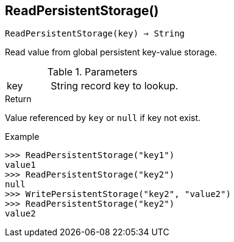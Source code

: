 == ReadPersistentStorage()

[source,c]
----
ReadPersistentStorage(key) ⇒ String
----

Read value from global persistent key-value storage.

.Parameters
[cols="1,3" grid="none", frame="none"]
|===
|key|String record key to lookup.
|===

.Return
Value referenced by `key` or `null` if key not exist.

.Example
[.output]
....
>>> ReadPersistentStorage("key1")
value1
>>> ReadPersistentStorage("key2")
null
>>> WritePersistentStorage("key2", "value2")
>>> ReadPersistentStorage("key2")
value2
....
